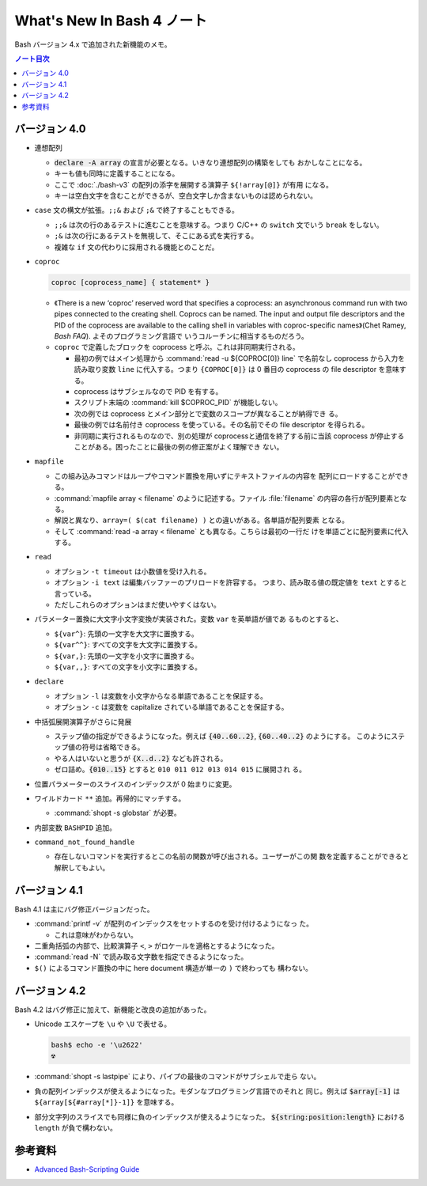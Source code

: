 ======================================================================
What's New In Bash 4 ノート
======================================================================

Bash バージョン 4.x で追加された新機能のメモ。

.. contents:: ノート目次

バージョン 4.0
======================================================================

* 連想配列

  * :code:`declare -A array` の宣言が必要となる。いきなり連想配列の構築をしても
    おかしなことになる。
  * キーも値も同時に定義することになる。
  * ここで :doc:`./bash-v3` の配列の添字を展開する演算子 ``${!array[@]}`` が有用
    になる。
  * キーは空白文字を含むことができるが、空白文字しか含まないものは認められない。

* ``case`` 文の構文が拡張。``;;&`` および ``;&`` で終了することもできる。

  * ``;;&`` は次の行のあるテストに進むことを意味する。つまり C/C++ の ``switch``
    文でいう ``break`` をしない。
  * ``;&`` は次の行にあるテストを無視して、そこにある式を実行する。
  * 複雑な ``if`` 文の代わりに採用される機能とのことだ。

* ``coproc``

  .. code:: shell

     coproc [coprocess_name] { statement* }

  * 《There is a new ‘coproc’ reserved word that specifies a coprocess: an
    asynchronous command run with two pipes connected to the creating shell.
    Coprocs can be named. The input and output file descriptors and the PID of
    the coprocess are available to the calling shell in variables with
    coproc-specific names》(Chet Ramey, *Bash FAQ*). よそのプログラミング言語で
    いうコルーチンに相当するものだろう。
  * ``coproc`` で定義したブロックを coprocess と呼ぶ。これは非同期実行される。

    * 最初の例ではメイン処理から :command:`read -u ${COPROC[0]} line` で名前なし
      coprocess から入力を読み取り変数 ``line`` に代入する。つまり
      ``{COPROC[0]}`` は 0 番目の coprocess の file descriptor を意味する。
    * coprocess はサブシェルなので PID を有する。
    * スクリプト末端の :command:`kill $COPROC_PID` が機能しない。
    * 次の例では coprocess とメイン部分とで変数のスコープが異なることが納得でき
      る。
    * 最後の例では名前付き coprocess を使っている。その名前でその file
      descriptor を得られる。
    * 非同期に実行されるものなので、別の処理が coprocessと通信を終了する前に当該
      coprocess が停止することがある。困ったことに最後の例の修正案がよく理解でき
      ない。

* ``mapfile``

  * この組み込みコマンドはループやコマンド置換を用いずにテキストファイルの内容を
    配列にロードすることができる。
  * :command:`mapfile array < filename` のように記述する。ファイル
    :file:`filename` の内容の各行が配列要素となる。
  * 解説と異なり、``array=( $(cat filename) )`` との違いがある。各単語が配列要素
    となる。
  * そして :command:`read -a array < filename` とも異なる。こちらは最初の一行だ
    けを単語ごとに配列要素に代入する。

* ``read``

  * オプション ``-t timeout`` は小数値を受け入れる。
  * オプション ``-i text`` は編集バッファーのプリロードを許容する。
    つまり、読み取る値の既定値を ``text`` とすると言っている。
  * ただしこれらのオプションはまだ使いやすくはない。

* パラメーター置換に大文字小文字変換が実装された。変数 ``var`` を英単語が値であ
  るものとすると、

  * ``${var^}``: 先頭の一文字を大文字に置換する。
  * ``${var^^}``: すべての文字を大文字に置換する。
  * ``${var,}``: 先頭の一文字を小文字に置換する。
  * ``${var,,}``: すべての文字を小文字に置換する。

* ``declare``

  * オプション ``-l`` は変数を小文字からなる単語であることを保証する。
  * オプション ``-c`` は変数を capitalize されている単語であることを保証する。

* 中括弧展開演算子がさらに発展

  * ステップ値の指定ができるようになった。例えば :code:`{40..60..2}`,
    :code:`{60..40..2}` のようにする。
    このようにステップ値の符号は省略できる。
  * やる人はいないと思うが :code:`{X..d..2}` なども許される。
  * ゼロ詰め。:code:`{010..15}` とすると ``010 011 012 013 014 015`` に展開され
    る。

* 位置パラメーターのスライスのインデックスが 0 始まりに変更。
* ワイルドカード ``**`` 追加。再帰的にマッチする。

  * :command:`shopt -s globstar` が必要。

* 内部変数 ``BASHPID`` 追加。

* ``command_not_found_handle``

  * 存在しないコマンドを実行するとこの名前の関数が呼び出される。ユーザーがこの関
    数を定義することができると解釈してもよい。

バージョン 4.1
======================================================================

Bash 4.1 は主にバグ修正バージョンだった。

* :command:`printf -v` が配列のインデックスをセットするのを受け付けるようになっ
  た。

  * これは意味がわからない。

* 二重角括弧の内部で、比較演算子 ``<``, ``>`` がロケールを適格とするようになった。
* :command:`read -N` で読み取る文字数を指定できるようになった。
* ``$()`` によるコマンド置換の中に here document 構造が単一の ``)`` で終わっても
  構わない。

バージョン 4.2
======================================================================

Bash 4.2 はバグ修正に加えて、新機能と改良の追加があった。

* Unicode エスケープを ``\u`` や ``\U`` で表せる。

  .. code:: console

     bash$ echo -e '\u2622'
     ☢

* :command:`shopt -s lastpipe` により、パイプの最後のコマンドがサブシェルで走ら
  ない。
* 負の配列インデックスが使えるようになった。モダンなプログラミング言語でのそれと
  同じ。例えば :code:`$array[-1]` は ``${array[${#array[*]}-1]}`` を意味する。
* 部分文字列のスライスでも同様に負のインデックスが使えるようになった。
  :code:`${string:position:length}` における ``length`` が負で構わない。

参考資料
======================================================================

* `Advanced Bash-Scripting Guide <https://tldp.org/LDP/abs/html/>`_
